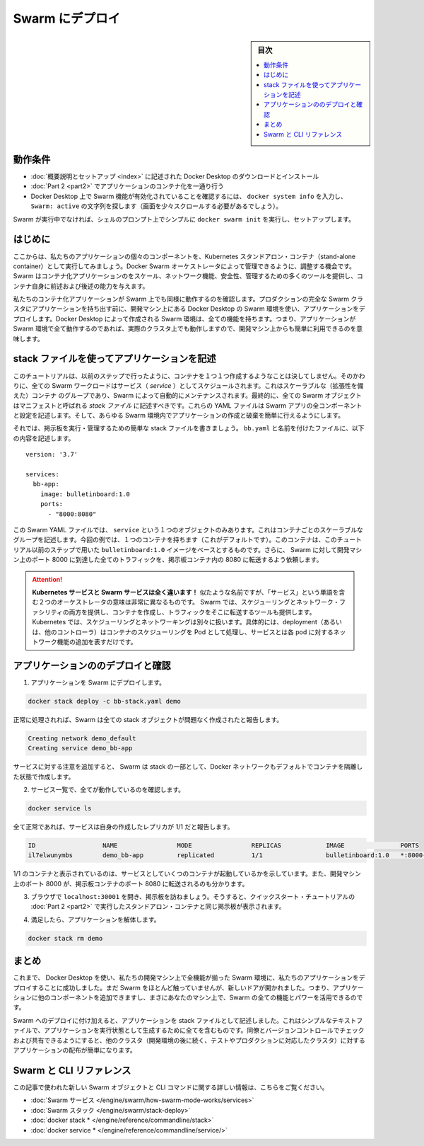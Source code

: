 .. -*- coding: utf-8 -*-
.. URL: https://docs.docker.com/get-started/swarm-deploy/
.. SOURCE: https://github.com/docker/docker.github.io/blob/master/get-started/swarm-deploy.md
   doc version: 19.03
.. check date: 2020/06/21
.. Commits on Apr 24, 2020 fdc7e5bfd45f9089665bd5f8228ca3852c95194e
.. -----------------------------------------------------------------------------

.. Deploy to Swarm

.. _deploy-to-swarm:

=======================================
Swarm にデプロイ
=======================================

.. sidebar:: 目次

   .. contents:: 
       :depth: 3
       :local:

.. Prerequisites

動作条件
==========

..    Download and install Docker Desktop as described in Orientation and setup.
    Work through containerizing an application in Part 2.
    Make sure that Swarm is enabled on your Docker Desktop by typing docker system info, and looking for a message Swarm: active (you might have to scroll up a little).
    If Swarm isn’t running, simply type docker swarm init in a shell prompt to set it up.


* :doc:`概要説明とセットアップ <index>` に記述された Docker Desktop のダウンロードとインストール
* :doc:`Part 2 <part2>` でアプリケーションのコンテナ化を一通り行う
* Docker Desktop 上で Swarm 機能が有効化されていることを確認するには、 ``docker system info`` を入力し、 ``Swarm: active`` の文字列を探します（画面を少々スクロールする必要があるでしょう）。

.. If Swarm isn’t running, simply type docker swarm init in a shell prompt to set it up.

Swarm が実行中でなければ、シェルのプロンプト上でシンプルに ``docker swarm init``  を実行し、セットアップします。


.. Introduction

はじめに
==========

.. Now that we’ve demonstrated that the individual components of our application run as stand-alone containers and shown how to deploy it using Kubernetes, let’s look at how to arrange for them to be managed by Docker Swarm. Swarm provides many tools for scaling, networking, securing and maintaining your containerized applications, above and beyond the abilities of containers themselves.

.. Now that we’ve demonstrated that the individual components of our application run as stand-alone containers, it’s time to arrange for them to be managed by an orchestrator like Kubernetes. Kubernetes provides many tools for scaling, networking, securing and maintaining your containerized applications, above and beyond the abilities of containers themselves.

ここからは、私たちのアプリケーションの個々のコンポーネントを、Kubernetes スタンドアロン・コンテナ（stand-alone container）として実行してみましょう。Docker Swarm オーケストレータによって管理できるように、調整する機会です。Swarm  はコンテナ化アプリケーションのをスケール、ネットワーク機能、安全性、管理するための多くのツールを提供し、コンテナ自身に前述および後述の能力を与えます。

.. In order to validate that our containerized application works well on Swarm, we’ll use Docker Desktop’s built in Swarm environment right on our development machine to deploy our application, before handing it off to run on a full Swarm cluster in production. The Swarm environment created by Docker Desktop is fully featured, meaning it has all the Swarm features your app will enjoy on a real cluster, accessible from the convenience of your development machine.

私たちのコンテナ化アプリケーションが Swarm 上でも同様に動作するのを確認します。プロダクションの完全な Swarm クラスタにアプリケーションを持ち出す前に、開発マシン上にある Docker Desktop の Swarm 環境を使い、アプリケーションをデプロイします。Docker Desktop によって作成される Swarm 環境は、全ての機能を持ちます。つまり、アプリケーションが Swarm 環境で全て動作するのであれば、実際のクラスタ上でも動作しますので、開発マシン上からも簡単に利用できるのを意味します。

.. Describe apps using stack files

.. _describe-apps-using-stack-files:

stack ファイルを使ってアプリケーションを記述
==================================================

.. Swarm never creates individual containers like we did in the previous step of this tutorial. Instead, all Swarm workloads are scheduled as services, which are scalable groups of containers with added networking features maintained automatically by Swarm. Furthermore, all Swarm objects can and should be described in manifests called stack files. These YAML files describe all the components and configurations of your Swarm app, and can be used to easily create and destroy your app in any Swarm environment.

このチュートリアルは、以前のステップで行ったように、コンテナを１つ１つ作成するようなことは決してしません。そのかわりに、全ての Swarm ワークロードはサービス（ *service* ）としてスケジュールされます。これはスケーラブルな（拡張性を備えた）コンテナ のグループであり、Swarm によって自動的にメンテナンスされます。最終的に、全ての Swarm オブジェクトはマニフェストと呼ばれる *stack ファイル* に記述すべきです。これらの YAML ファイルは Swarm アプリの全コンポーネントと設定を記述します。そして、あらゆる Swarm 環境内でアプリケーションの作成と破棄を簡単に行えるようにします。

.. Let’s write a simple stack file to run and manage our bulletin board. Place the following in a file called bb-stack.yaml:

それでは、掲示板を実行・管理するための簡単な stack ファイルを書きましょう。 ``bb.yaml`` と名前を付けたファイルに、以下の内容を記述します。

::

   version: '3.7'
   
   services:
     bb-app:
       image: bulletinboard:1.0
       ports:
         - "8000:8080"

.. In this Swarm YAML file, we have just one object: a service, describing a scalable group of identical containers. In this case, you’ll get just one container (the default), and that container will be based on your bulletinboard:1.0 image created in Part 2 of the Quickstart tutorial. In addition, We’ve asked Swarm to forward all traffic arriving at port 8000 on our development machine to port 8080 inside our bulletin board container.

この Swarm YAML ファイルでは、 ``service`` という１つのオブジェクトのみあります。これはコンテナごとのスケーラブルなグループを記述します。今回の例では、１つのコンテナを持ちます（これがデフォルトです）。このコンテナは、このチュートリアル以前のステップで用いた ``bulletinboard:1.0`` イメージをベースとするものです。さらに、 Swarm に対して開発マシン上のポート 8000 に到達した全てのトラフィックを、掲示板コンテナ内の 8080 に転送するよう依頼します。

.. attention::

  **Kubernetes サービスと Swarm サービスは全く違います！** 似たような名前ですが、「サービス」という単語を含む２つのオーケストレータの意味は非常に異なるものです。 Swarm では、スケジューリングとネットワーク・ファシリティの両方を提供し、コンテナを作成し、トラフィックをそこに転送するツールも提供します。Kubernetes では、スケジューリングとネットワーキングは別々に扱います。具体的には、deployment（あるいは、他のコントローラ）はコンテナのスケジューリングを Pod として処理し、サービスとは各 pod に対するネットワーク機能の追加を表すだけです。


.. Deploy and check your application

.. _swarm-deploy-and-check-your-application:

アプリケーションののデプロイと確認
========================================

.. 1. Deploy your application to Swarm:

1. アプリケーションを Swarm にデプロイします。

.. code-block:: bash

   docker stack deploy -c bb-stack.yaml demo

.. If all goes well, Swarm will report creating all your stack objects with no complaints:

正常に処理されれば、Swarm は全ての stack オブジェクトが問題なく作成されたと報告します。

.. code-block:: bash

   Creating network demo_default
   Creating service demo_bb-app

.. Notice that in addition to your service, Swarm also creates a Docker network by default to isolate the containers deployed as part of your stack.

サービスに対する注意を追加すると、 Swarm は stack の一部として、Docker ネットワークもデフォルトでコンテナを隔離した状態で作成します。

.. Make sure everything worked by listing your service:

2. サービス一覧で、全てが動作しているのを確認します。

.. code-block:: bash

   docker service ls

.. If all has gone well, your service will report with 1/1 of its replicas created:

全て正常であれば、サービスは自身の作成したレプリカが 1/1 だと報告します。

.. code-block:: bash

   ID                  NAME                MODE                REPLICAS            IMAGE               PORTS
   il7elwunymbs        demo_bb-app         replicated          1/1                 bulletinboard:1.0   *:8000->8080/tcp

.. This indicates 1/1 containers you asked for as part of your services are up and running. Also, we see that port 8000 on your development machine is getting forwarded to port 8080 in your bulletin board container.

1/1 のコンテナと表示されているのは、サービスとしていくつのコンテナが起動しているかを示しています。また、開発マシン上のポート 8000 が、掲示板コンテナのポート 8080 に転送されるのも分かります。

.. Open a browser and visit your bulletin board at localhost:8000; you should see your bulletin board, the same as when we ran it as a stand-alone container in Part 2 of the Quickstart tutorial.

3. ブラウザで ``localhost:30001`` を開き、掲示板を訪ねましょう。そうすると、クイックスタート・チュートリアルの :doc:`Part 2 <part2>` で実行したスタンドアロン・コンテナと同じ掲示板が表示されます。

.. Once satisfied, tear down your application:

4. 満足したら、アプリケーションを解体します。

.. code-block:: bash

   docker stack rm demo


.. Conclusion

まとめ
==========

.. At this point, we have successfully used Docker Desktop to deploy our application to a fully-featured Swarm environment on our development machine. We haven’t done much with Swarm yet, but the door is now open: you can begin adding other components to your app and taking advantage of all the features and power of Swarm, right on your own machine.

これまで、 Docker Desktop を使い、私たちの開発マシン上で全機能が揃った Swarm 環境に、私たちのアプリケーションをデプロイすることに成功しました。まだ Swarm をほとんど触っていませんが、新しいドアが開かれました。つまり、アプリケーションに他のコンポーネントを追加できますし、まさにあなたのマシン上で、Swarm の全ての機能とパワーを活用できるのです。

.. In addition to deploying to Swarm, we have also described our application as a stack file. This simple text file contains everything we need to create our application in a running state; we can check it into version control and share it with our colleagues, allowing us to distribute our applications to other clusters (like the testing and production clusters that probably come after our development environments) easily.

Swarm へのデプロイに付け加えると、アプリケーションを stack ファイルとして記述しました。これはシンプルなテキストファイルで、アプリケーションを実行状態として生成するために全てを含むものです。同僚とバージョンコントロールでチェックおよび共有できるようにすると、他のクラスタ（開発環境の後に続く、テストやプロダクションに対応したクラスタ）に対するアプリケーションの配布が簡単になります。

.. Swarm and CLI references

Swarm と CLI リファレンス
==============================

.. Further documentation for all new Swarm objects and CLI commands used in this article are available here:

この記事で使われた新しい Swarm オブジェクトと CLI コマンドに関する詳しい情報は、こちらをご覧ください。

* :doc:`Swarm サービス </engine/swarm/how-swarm-mode-works/services>`
* :doc:`Swarm スタック </engine/swarm/stack-deploy>`
* :doc:`docker stack * </engine/reference/commandline/stack>`
* :doc:`docker service * </engine/reference/commandline/service/>`


.. seealso:: 
   Deploy to Swarm
     https://docs.docker.com/get-started/swarm-deploy/


